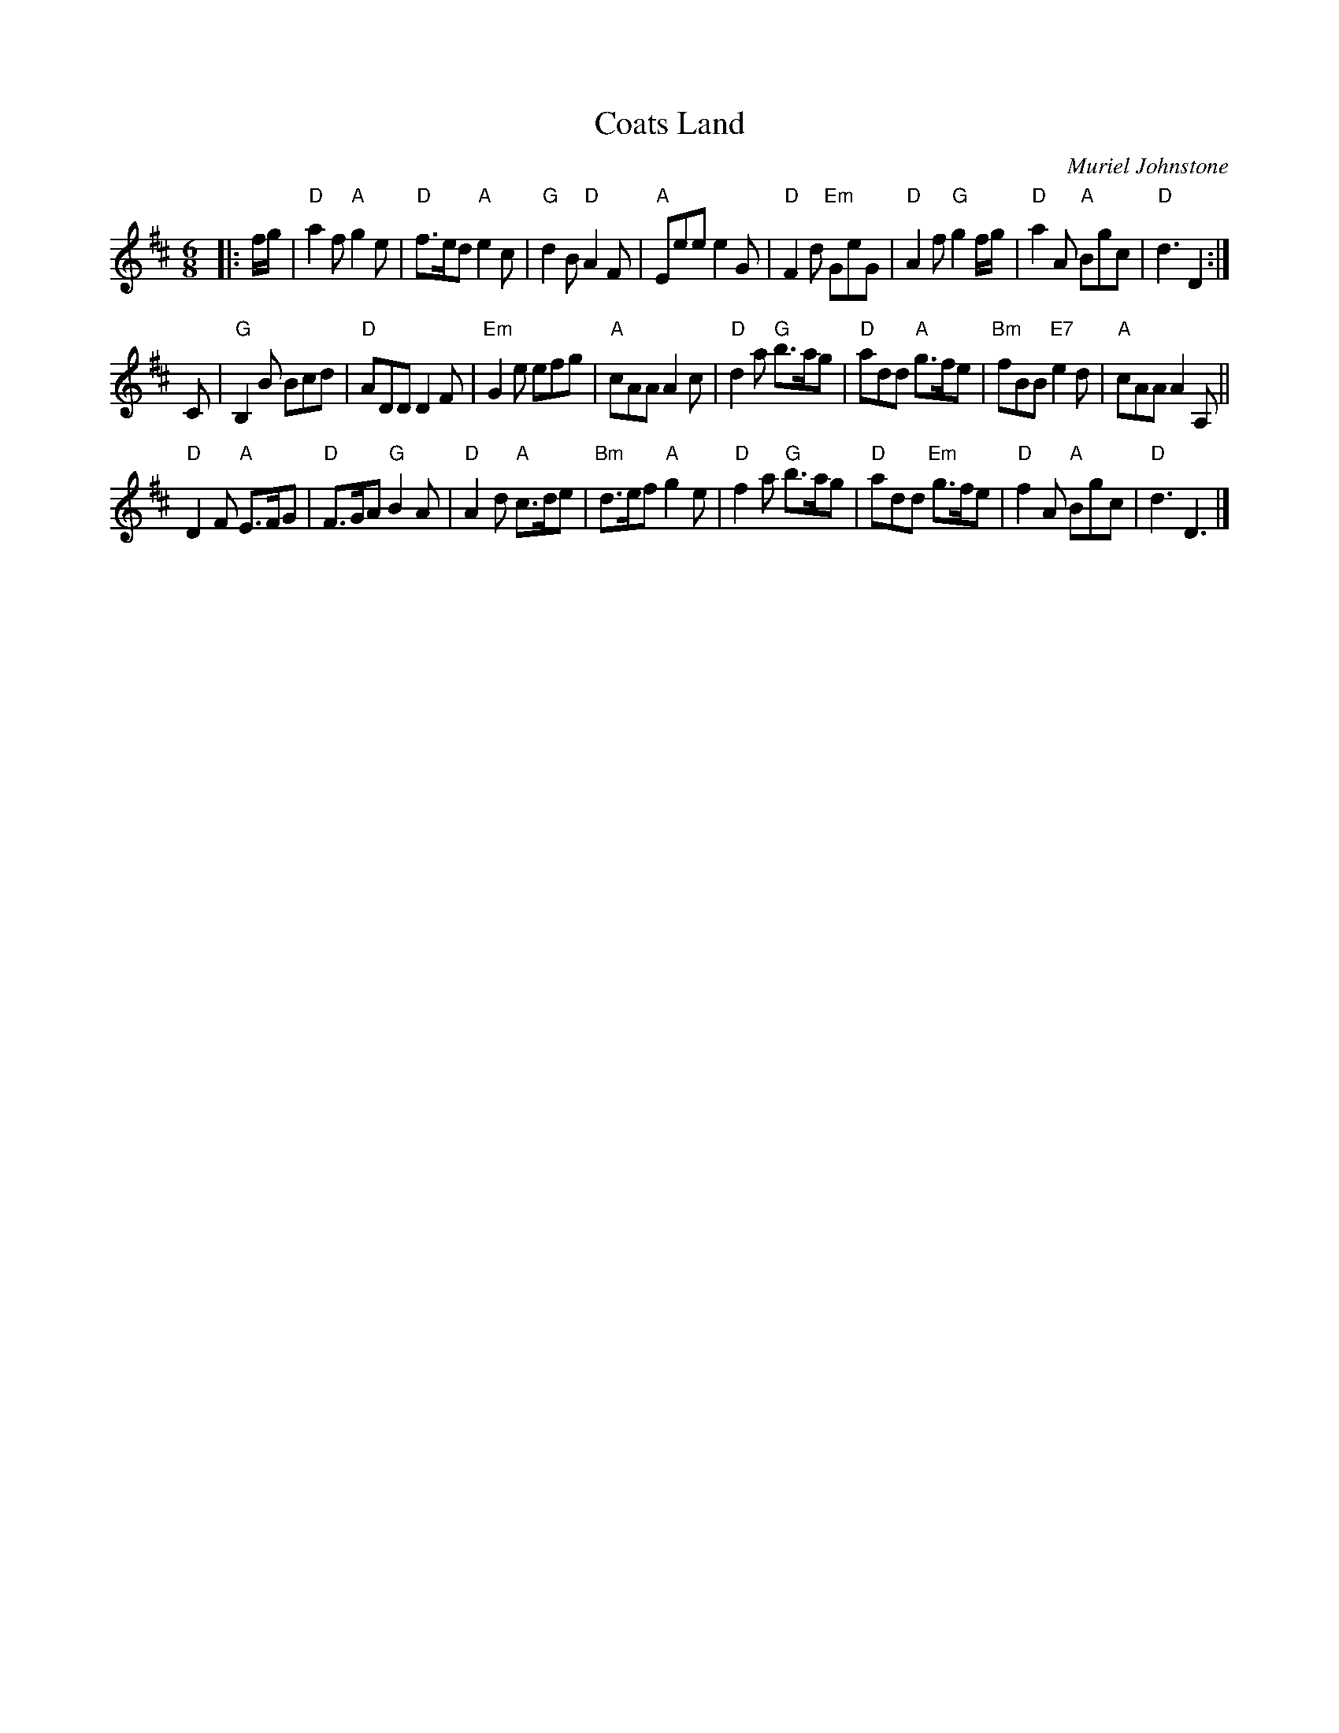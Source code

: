 X: 1
T: Coats Land
N: Suggested tune for Coats Land (8x32J 3C, Roy Goldring 2002, Leaflet Dances 64-98)
C: Muriel Johnstone
S: from Originally Ours, arr. T. Traub 5-6-15
M: 6/8
L: 1/8
R: Jig
K: D
|:\
f/g/ | "D"a2 f "A"g2 e | "D"f>ed "A"e2 c | "G"d2 B "D"A2 F |\
"A"Eee e2 G | "D"F2 d "Em"GeG | "D"A2 f "G"g2 f/g/ | "D"a2 A "A"Bgc | "D"d3 D2 :|
C |\
"G"B,2 B Bcd | "D"ADD D2 F | "Em"G2 e efg | "A"cAA A2 c |\
"D"d2 a "G"b>ag | "D"add "A"g>fe | "Bm"fBB "E7"e2 d | "A"cAA A2 A, ||
"D"D2 F "A"E>FG | "D"F>GA "G"B2 A | "D"A2 d "A"c>de | "Bm"d>ef "A"g2 e |\
"D"f2 a "G"b>ag | "D"add "Em"g>fe | "D"f2 A "A"Bgc | "D"d3 D3 |]
